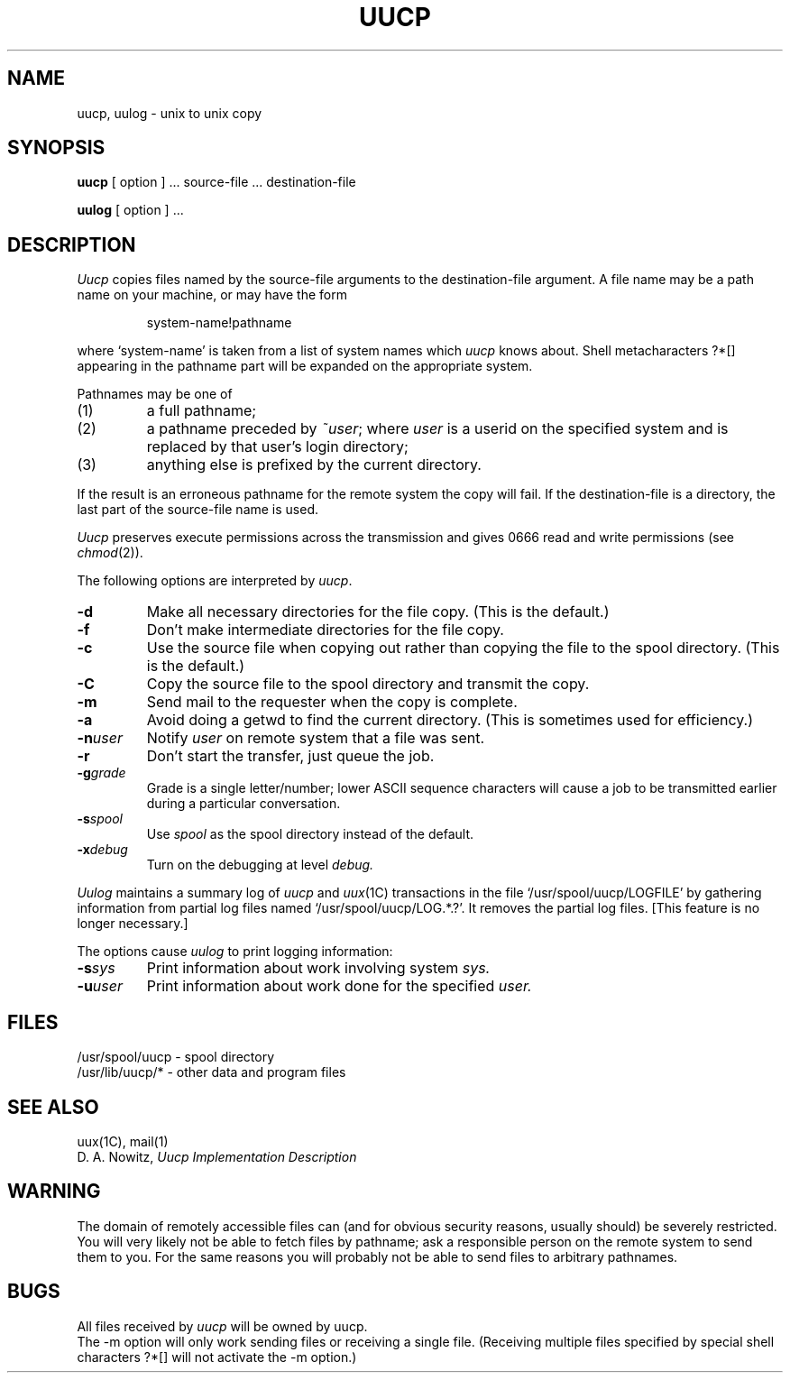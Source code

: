 .\"	@(#)uucp.1	6.2 (Berkeley) 06/23/85
.\"
.TH UUCP 1C ""
.AT 3
.SH NAME
uucp, uulog \- unix to unix copy
.SH SYNOPSIS
.B uucp
[ option ] ...
source-file ...  destination-file
.PP
.B uulog
[ option ] ...
.SH DESCRIPTION
.I Uucp
copies files named by the source-file arguments
to the destination-file argument.
A file name may be a path name on your machine, or may 
have the form
.IP
system-name!pathname
.LP
where `system-name' is taken from a list of system names
which
.I uucp
knows about.
Shell metacharacters ?*[] appearing in the pathname part
will be expanded on the appropriate system.
.PP
Pathnames may be one of
.IP (1)
a full pathname;
.IP (2)
a pathname preceded by
.IR ~user ;
where
.I user
is a userid on the specified system
and is replaced by that user's login directory;
.IP (3)
anything else is prefixed by the current directory.
.PP
If the result is an erroneous pathname for the remote system
the copy will fail.
If the destination-file is a directory, the last part of the
source-file name is used.
.ig
If a simple
.I ~user
destination is inaccessible to 
.I uucp,
data is copied to a spool directory and the user
is notified by
.IR mail (1).
..
.PP
.I Uucp
preserves execute permissions across the transmission
and gives 0666 read and write permissions (see
.IR chmod (2)).
.PP
The following options are interpreted by
.IR uucp .
.TP 
.B \-d
Make all necessary directories for the file copy.
(This is the default.)
.TP
.B \-f
Don't make intermediate directories for the file copy.
.TP 
.B \-c
Use the source file when copying out rather than
copying the file to the spool directory.
(This is the default.)
.TP
.B \-C
Copy the source file to the spool directory and transmit
the copy.
.TP 
.B \-m
Send mail to the requester when the copy is complete.
.TP
.B \-a
Avoid doing a getwd to find the current directory.
(This is sometimes used for efficiency.)
.TP
.BI \-n user
Notify
.I user
on remote system that a file was sent.
.TP
.B \-r
Don't start the transfer, just queue the job.
.TP
.BI \-g grade
Grade is a single letter/number; lower ASCII sequence characters
will cause a job to be transmitted earlier during a particular conversation.
.TP
.BI \-s spool
Use
.I spool
as the spool directory instead of the default.
.TP
.BI \-x debug
Turn on the debugging at level
.I debug.
.PP
.I Uulog
maintains a summary log
of 
.I uucp
and
.IR uux (1C)
transactions in the file
`/usr/spool/uucp/LOGFILE' by gathering
information from partial log files named `/usr/spool/uucp/LOG.*.?'.
It removes the partial log files. [This feature is no longer necessary.]
.PP
The options cause 
.I uulog 
to print logging information:
.TP
.BI \-s sys
Print information about work involving system
.I sys.
.TP
.BI \-u user
Print information about work done for the specified
.I user.
.SH FILES
/usr/spool/uucp - spool directory
.br
/usr/lib/uucp/* - other data and program files
.SH SEE ALSO
uux(1C), mail(1)
.br
D. A. Nowitz,
.I Uucp Implementation Description
.SH WARNING
The domain of remotely accessible files can
(and for obvious security reasons, usually should)
be severely restricted.
You will very likely not be able to fetch files
by pathname;
ask a responsible person on the remote system to
send them to you.
For the same reasons you will probably not be able
to send files to arbitrary pathnames.
.SH BUGS
.br
All files received by
.I uucp
will be owned by uucp.
.br
The \-m option will only work sending files or receiving
a single file.
(Receiving multiple files specified by special shell
characters ?*[] will not activate
the \-m option.)
